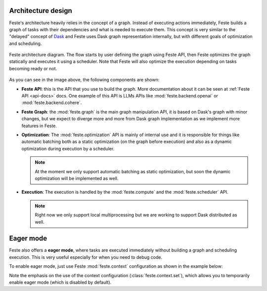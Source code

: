 .. _architecture_design:

Architecture design
-------------------------------------------------------------------------------
Feste's architecture heavily relies in the concept of a graph. Instead of
executing actions immediately, Feste builds a graph of tasks with their
dependencies and what is needed to execute them. This concept is very similar
to the "delayed" concept of `Dask <https://docs.dask.org/en/stable/delayed.html>`_
and Feste uses Dask graph representation internally, but with different goals
of optimization and scheduling.

.. figure:: _static/feste_diagram.png
   :align: center
   
   Feste architecture diagram. The flow starts by user defining the graph
   using Feste API, then Feste optimizes the graph statically and executes
   it using a scheduler. Note that Feste will also optimize the execution
   depending on tasks becoming ready or not.

As you can see in the image above, the following components are shown:

* **Feste API**: this is the API that you use to build the graph. More
  documentation about it can be seen at :ref:`Feste API <api-docs>`
  docs. One example of this API is LLMs APIs like 
  :mod:`feste.backend.openai` or :mod:`feste.backend.cohere`.

* **Feste Graph**: the :mod:`feste.graph` is the main graph manipulation
  API, it is based on Dask's graph with minor changes, but we expect to
  diverge more and more from Dask graph implementation as we implement
  more features in Feste.

* **Optimization**: The :mod:`feste.optimization` API is mainly of internal
  use and it is responsible for things like automatic batching both as a
  static optimization (on the graph before execution) and also as a dynamic
  optimization during execution by a scheduler.

  .. note:: At the moment we only support automatic batching as static
            optimization, but soon the dynamic optimization will be 
            implemented as well.

* **Execution**: The execution is handled by the :mod:`feste.compute` and
  the :mod:`feste.scheduler` API. 

  .. note:: Right now we only support local multiprocessing but we are
            working to support Dask distributed as well.

Eager mode
-------------------------------------------------------------------------------
Feste also offers a **eager mode**, where tasks are executed immediately without
building a graph and scheduling execution. This is very useful especially 
for when you need to debug code.

To enable eager mode, just use Feste :mod:`feste.context` configuration as
shown in the example below:

.. code-block:: python
    :emphasize-lines: 3
    
    from feste import context
    from feste.prompt import Prompt

    with context.set(eager=True):
      p = Prompt("Hello {{message}}!")
      res = p(message="world")

    print(res)
    "Hello world!"

Note the emphasis on the use of the context configuration (:class:`feste.context.set`),
which allows you to temporarily enable eager mode (which is disabled by default).